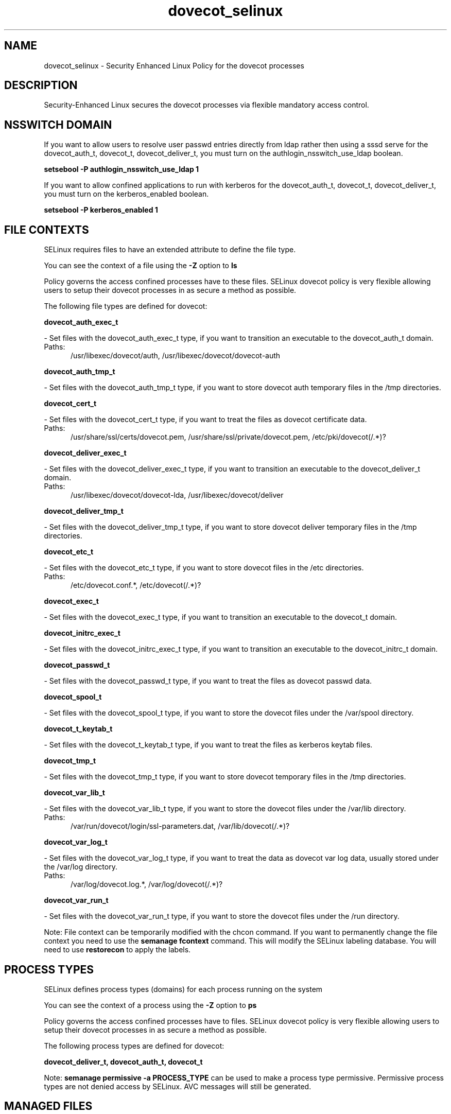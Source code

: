 .TH  "dovecot_selinux"  "8"  "dovecot" "dwalsh@redhat.com" "dovecot SELinux Policy documentation"
.SH "NAME"
dovecot_selinux \- Security Enhanced Linux Policy for the dovecot processes
.SH "DESCRIPTION"

Security-Enhanced Linux secures the dovecot processes via flexible mandatory access
control.  

.SH NSSWITCH DOMAIN

.PP
If you want to allow users to resolve user passwd entries directly from ldap rather then using a sssd serve for the dovecot_auth_t, dovecot_t, dovecot_deliver_t, you must turn on the authlogin_nsswitch_use_ldap boolean.

.EX
.B setsebool -P authlogin_nsswitch_use_ldap 1
.EE

.PP
If you want to allow confined applications to run with kerberos for the dovecot_auth_t, dovecot_t, dovecot_deliver_t, you must turn on the kerberos_enabled boolean.

.EX
.B setsebool -P kerberos_enabled 1
.EE

.SH FILE CONTEXTS
SELinux requires files to have an extended attribute to define the file type. 
.PP
You can see the context of a file using the \fB\-Z\fP option to \fBls\bP
.PP
Policy governs the access confined processes have to these files. 
SELinux dovecot policy is very flexible allowing users to setup their dovecot processes in as secure a method as possible.
.PP 
The following file types are defined for dovecot:


.EX
.PP
.B dovecot_auth_exec_t 
.EE

- Set files with the dovecot_auth_exec_t type, if you want to transition an executable to the dovecot_auth_t domain.

.br
.TP 5
Paths: 
/usr/libexec/dovecot/auth, /usr/libexec/dovecot/dovecot-auth

.EX
.PP
.B dovecot_auth_tmp_t 
.EE

- Set files with the dovecot_auth_tmp_t type, if you want to store dovecot auth temporary files in the /tmp directories.


.EX
.PP
.B dovecot_cert_t 
.EE

- Set files with the dovecot_cert_t type, if you want to treat the files as dovecot certificate data.

.br
.TP 5
Paths: 
/usr/share/ssl/certs/dovecot\.pem, /usr/share/ssl/private/dovecot\.pem, /etc/pki/dovecot(/.*)?

.EX
.PP
.B dovecot_deliver_exec_t 
.EE

- Set files with the dovecot_deliver_exec_t type, if you want to transition an executable to the dovecot_deliver_t domain.

.br
.TP 5
Paths: 
/usr/libexec/dovecot/dovecot-lda, /usr/libexec/dovecot/deliver

.EX
.PP
.B dovecot_deliver_tmp_t 
.EE

- Set files with the dovecot_deliver_tmp_t type, if you want to store dovecot deliver temporary files in the /tmp directories.


.EX
.PP
.B dovecot_etc_t 
.EE

- Set files with the dovecot_etc_t type, if you want to store dovecot files in the /etc directories.

.br
.TP 5
Paths: 
/etc/dovecot\.conf.*, /etc/dovecot(/.*)?

.EX
.PP
.B dovecot_exec_t 
.EE

- Set files with the dovecot_exec_t type, if you want to transition an executable to the dovecot_t domain.


.EX
.PP
.B dovecot_initrc_exec_t 
.EE

- Set files with the dovecot_initrc_exec_t type, if you want to transition an executable to the dovecot_initrc_t domain.


.EX
.PP
.B dovecot_passwd_t 
.EE

- Set files with the dovecot_passwd_t type, if you want to treat the files as dovecot passwd data.


.EX
.PP
.B dovecot_spool_t 
.EE

- Set files with the dovecot_spool_t type, if you want to store the dovecot files under the /var/spool directory.


.EX
.PP
.B dovecot_t_keytab_t 
.EE

- Set files with the dovecot_t_keytab_t type, if you want to treat the files as kerberos keytab files.


.EX
.PP
.B dovecot_tmp_t 
.EE

- Set files with the dovecot_tmp_t type, if you want to store dovecot temporary files in the /tmp directories.


.EX
.PP
.B dovecot_var_lib_t 
.EE

- Set files with the dovecot_var_lib_t type, if you want to store the dovecot files under the /var/lib directory.

.br
.TP 5
Paths: 
/var/run/dovecot/login/ssl-parameters.dat, /var/lib/dovecot(/.*)?

.EX
.PP
.B dovecot_var_log_t 
.EE

- Set files with the dovecot_var_log_t type, if you want to treat the data as dovecot var log data, usually stored under the /var/log directory.

.br
.TP 5
Paths: 
/var/log/dovecot\.log.*, /var/log/dovecot(/.*)?

.EX
.PP
.B dovecot_var_run_t 
.EE

- Set files with the dovecot_var_run_t type, if you want to store the dovecot files under the /run directory.


.PP
Note: File context can be temporarily modified with the chcon command.  If you want to permanently change the file context you need to use the 
.B semanage fcontext 
command.  This will modify the SELinux labeling database.  You will need to use
.B restorecon
to apply the labels.

.SH PROCESS TYPES
SELinux defines process types (domains) for each process running on the system
.PP
You can see the context of a process using the \fB\-Z\fP option to \fBps\bP
.PP
Policy governs the access confined processes have to files. 
SELinux dovecot policy is very flexible allowing users to setup their dovecot processes in as secure a method as possible.
.PP 
The following process types are defined for dovecot:

.EX
.B dovecot_deliver_t, dovecot_auth_t, dovecot_t 
.EE
.PP
Note: 
.B semanage permissive -a PROCESS_TYPE 
can be used to make a process type permissive. Permissive process types are not denied access by SELinux. AVC messages will still be generated.

.SH "MANAGED FILES"

The SELinux user type dovecot_t can manage files labeled with the following file types.  The paths listed are the default paths for these file types.  Note the processes UID still need to have DAC permissions.

.br
.B data_home_t

	/root/\.local/share(/.*)?
.br
	/home/[^/]*/\.local/share(/.*)?
.br

.br
.B dovecot_spool_t

	/var/spool/dovecot(/.*)?
.br

.br
.B dovecot_tmp_t


.br
.B dovecot_var_lib_t

	/var/lib/dovecot(/.*)?
.br
	/var/run/dovecot/login/ssl-parameters.dat
.br

.br
.B dovecot_var_log_t

	/var/log/dovecot(/.*)?
.br
	/var/log/dovecot\.log.*
.br

.br
.B dovecot_var_run_t

	/var/run/dovecot(-login)?(/.*)?
.br

.br
.B krb5_host_rcache_t

	/var/cache/krb5rcache(/.*)?
.br
	/var/tmp/nfs_0
.br
	/var/tmp/host_0
.br
	/var/tmp/imap_0
.br
	/var/tmp/HTTP_23
.br
	/var/tmp/HTTP_48
.br
	/var/tmp/ldap_55
.br
	/var/tmp/ldap_487
.br
	/var/tmp/ldapmap1_0
.br

.br
.B mail_home_rw_t

	/root/Maildir(/.*)?
.br
	/home/[^/]*/Maildir(/.*)?
.br

.br
.B mail_spool_t

	/var/mail(/.*)?
.br
	/var/spool/imap(/.*)?
.br
	/var/spool/mail(/.*)?
.br

.br
.B user_home_t

	/home/[^/]*/.+
.br

.SH "COMMANDS"
.B semanage fcontext
can also be used to manipulate default file context mappings.
.PP
.B semanage permissive
can also be used to manipulate whether or not a process type is permissive.
.PP
.B semanage module
can also be used to enable/disable/install/remove policy modules.

.PP
.B system-config-selinux 
is a GUI tool available to customize SELinux policy settings.

.SH AUTHOR	
This manual page was auto-generated by genman.py.

.SH "SEE ALSO"
selinux(8), dovecot(8), semanage(8), restorecon(8), chcon(1)
, dovecot_auth_selinux(8), dovecot_deliver_selinux(8)